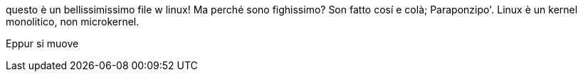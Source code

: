 questo è un bellissimissimo file
w linux! Ma perché sono fighissimo?
Son fatto cosí e colà; Paraponzipo'.
Linux è un kernel monolitico, non microkernel.

Eppur si muove

